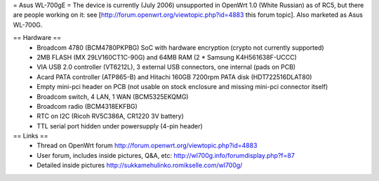 = Asus WL-700gE =
The device is currently (July 2006) unsupported in OpenWrt 1.0 (White Russian) as of RC5, but there are people working on it: see [http://forum.openwrt.org/viewtopic.php?id=4883 this forum topic]. Also marketed as Asus WL-700G.

== Hardware ==
 * Broadcom 4780 (BCM4780PKPBG) SoC with hardware encryption (crypto not currently supported)
 * 2MB FLASH (MX 29LV160CT1C-90G) and 64MB RAM (2 * Samsung K4H561638F-UCCC)
 * VIA USB 2.0 controller (VT6212L), 3 external USB connectors, one internal (pads on PCB) 
 * Acard PATA controller (ATP865-B) and Hitachi 160GB 7200rpm PATA disk (HDT722516DLAT80)
 * Empty mini-pci header on PCB (not usable on stock enclosure and missing mini-pci connector itself)
 * Broadcom switch, 4 LAN, 1 WAN (BCM5325EKQMG)
 * Broadcom radio (BCM4318EKFBG)
 * RTC on I2C (Ricoh RV5C386A, CR1220 3V battery)
 * TTL serial port hidden under powersupply (4-pin header)

== Links ==
 * Thread on OpenWrt forum http://forum.openwrt.org/viewtopic.php?id=4883
 * User forum, includes inside pictures, Q&A, etc: http://wl700g.info/forumdisplay.php?f=87
 * Detailed inside pictures http://sukkamehulinko.romikselle.com/wl700g/
